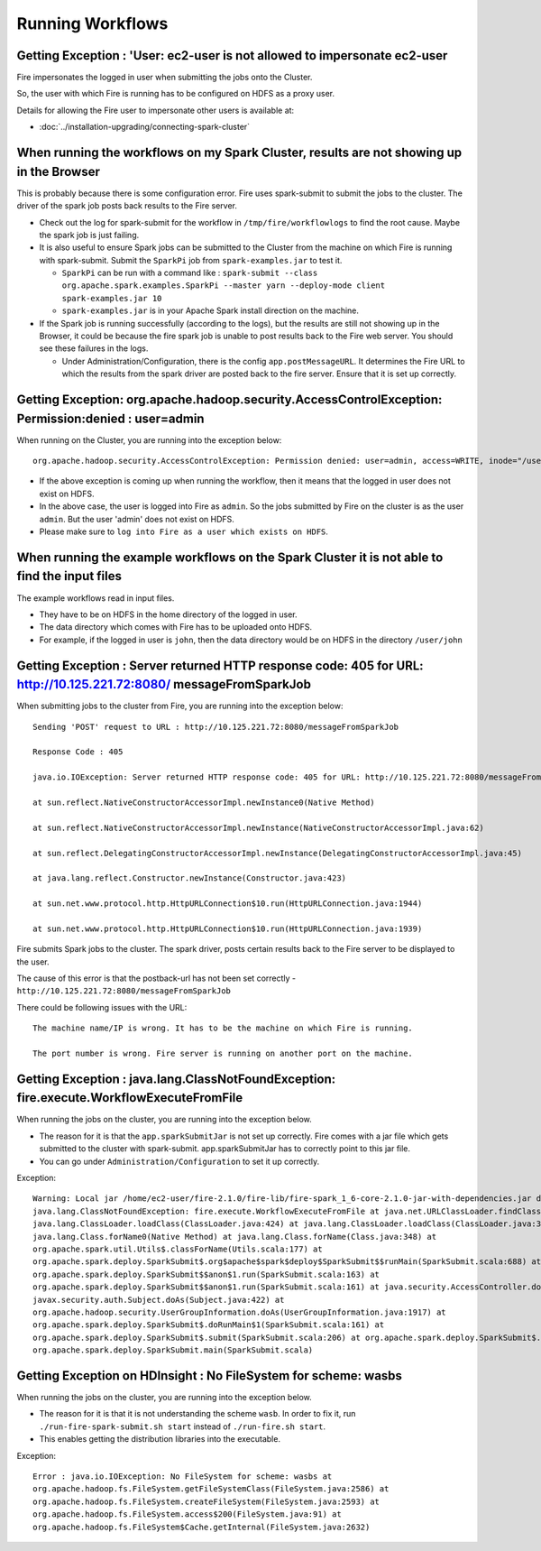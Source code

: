 Running Workflows
=================


Getting Exception : 'User: ec2-user is not allowed to impersonate ec2-user
--------------------------------------------------------------------------

Fire impersonates the logged in user when submitting the jobs onto the Cluster.

So, the user with which Fire is running has to be configured on HDFS as a proxy user.

Details for allowing the Fire user to impersonate other users is available at:

* :doc:`../installation-upgrading/connecting-spark-cluster`



When running the workflows on my Spark Cluster, results are not showing up in the Browser
-----------------------------------------------------------------------------------------

This is probably because there is some configuration error. Fire uses spark-submit to submit the jobs to the cluster. The driver of the spark job posts back results to the Fire server.

* Check out the log for spark-submit for the workflow in ``/tmp/fire/workflowlogs`` to find the root cause. Maybe the spark job is just failing.

* It is also useful to ensure Spark jobs can be submitted to the Cluster from the machine on which Fire is running with spark-submit. Submit the ``SparkPi`` job from ``spark-examples.jar`` to test it.

  * ``SparkPi`` can be run with a command like : ``spark-submit --class org.apache.spark.examples.SparkPi --master yarn --deploy-mode client spark-examples.jar 10``
  * ``spark-examples.jar`` is in your Apache Spark install direction on the machine.
  
* If the Spark job is running successfully (according to the logs), but the results are still not showing up in the Browser, it could be because the fire spark job is unable to post results back to the Fire web server. You should see these failures in the logs.

  * Under Administration/Configuration, there is the config ``app.postMessageURL``. It determines the Fire URL to which the results from the spark driver are posted back to the fire server. Ensure that it is set up correctly.


Getting Exception: org.apache.hadoop.security.AccessControlException: Permission:denied : user=admin 
-----------------------------------------------------------------------------------------------------

When running on the Cluster, you are running into the exception below::

  org.apache.hadoop.security.AccessControlException: Permission denied: user=admin, access=WRITE, inode="/user":hdfs:supergroup:drwxr-xr-x

* If the above exception is coming up when running the workflow, then it means that the logged in user does not exist on HDFS.

* In the above case, the user is logged into Fire as ``admin``. So the jobs submitted by Fire on the cluster is as the user ``admin``. But the user 'admin' does not exist on HDFS.

* Please make sure to ``log into Fire as a user which exists on HDFS``.
  
  
When running the example workflows on the Spark Cluster it is not able to find the input files
-----------------------------------------------------------------------------------------------

The example workflows read in input files.

* They have to be on HDFS in the home directory of the logged in user. 
   
* The data directory which comes with Fire has to be uploaded onto HDFS.

* For example, if the logged in user is ``john``, then the data directory would be on HDFS in the directory ``/user/john``
  
  
Getting Exception : Server returned HTTP response code: 405 for URL: http://10.125.221.72:8080/ messageFromSparkJob
--------------------------------------------------------------------------------------------------------------------
  
When submitting jobs to the cluster from Fire, you are running into the exception below::

  Sending 'POST' request to URL : http://10.125.221.72:8080/messageFromSparkJob

  Response Code : 405

  java.io.IOException: Server returned HTTP response code: 405 for URL: http://10.125.221.72:8080/messageFromSparkJob

  at sun.reflect.NativeConstructorAccessorImpl.newInstance0(Native Method)

  at sun.reflect.NativeConstructorAccessorImpl.newInstance(NativeConstructorAccessorImpl.java:62)

  at sun.reflect.DelegatingConstructorAccessorImpl.newInstance(DelegatingConstructorAccessorImpl.java:45)

  at java.lang.reflect.Constructor.newInstance(Constructor.java:423)

  at sun.net.www.protocol.http.HttpURLConnection$10.run(HttpURLConnection.java:1944)

  at sun.net.www.protocol.http.HttpURLConnection$10.run(HttpURLConnection.java:1939)


Fire submits Spark jobs to the cluster. The spark driver, posts certain results back to the Fire server to be displayed to the user.

The cause of this error is that the postback-url has not been set correctly - ``http://10.125.221.72:8080/messageFromSparkJob``

There could be following issues with the URL::

  The machine name/IP is wrong. It has to be the machine on which Fire is running.

  The port number is wrong. Fire server is running on another port on the machine.
  
  
Getting Exception : java.lang.ClassNotFoundException: fire.execute.WorkflowExecuteFromFile
------------------------------------------------------------------------------------------

When running the jobs on the cluster, you are running into the exception below.

* The reason for it is that the ``app.sparkSubmitJar`` is not set up correctly. Fire comes with a jar file which gets submitted to the cluster with spark-submit. app.sparkSubmitJar has to correctly point to this jar file.
  
* You can go under ``Administration/Configuration`` to set it up correctly.


Exception::

  Warning: Local jar /home/ec2-user/fire-2.1.0/fire-lib/fire-spark_1_6-core-2.1.0-jar-with-dependencies.jar does not exist, skipping.
  java.lang.ClassNotFoundException: fire.execute.WorkflowExecuteFromFile at java.net.URLClassLoader.findClass(URLClassLoader.java:381) at 
  java.lang.ClassLoader.loadClass(ClassLoader.java:424) at java.lang.ClassLoader.loadClass(ClassLoader.java:357) at
  java.lang.Class.forName0(Native Method) at java.lang.Class.forName(Class.java:348) at
  org.apache.spark.util.Utils$.classForName(Utils.scala:177) at
  org.apache.spark.deploy.SparkSubmit$.org$apache$spark$deploy$SparkSubmit$$runMain(SparkSubmit.scala:688) at
  org.apache.spark.deploy.SparkSubmit$$anon$1.run(SparkSubmit.scala:163) at 
  org.apache.spark.deploy.SparkSubmit$$anon$1.run(SparkSubmit.scala:161) at java.security.AccessController.doPrivileged(Native Method) at 
  javax.security.auth.Subject.doAs(Subject.java:422) at
  org.apache.hadoop.security.UserGroupInformation.doAs(UserGroupInformation.java:1917) at 
  org.apache.spark.deploy.SparkSubmit$.doRunMain$1(SparkSubmit.scala:161) at
  org.apache.spark.deploy.SparkSubmit$.submit(SparkSubmit.scala:206) at org.apache.spark.deploy.SparkSubmit$.main(SparkSubmit.scala:121) at 
  org.apache.spark.deploy.SparkSubmit.main(SparkSubmit.scala)
  
Getting Exception on HDInsight : No FileSystem for scheme: wasbs
----------------------------------------------------------------

When running the jobs on the cluster, you are running into the exception below.

* The reason for it is that it is not understanding the scheme ``wasb``. In order to fix it, run ``./run-fire-spark-submit.sh start`` instead of ``./run-fire.sh start``.
* This enables getting the distribution libraries into the executable.

Exception::

  Error : java.io.IOException: No FileSystem for scheme: wasbs at   
  org.apache.hadoop.fs.FileSystem.getFileSystemClass(FileSystem.java:2586) at 
  org.apache.hadoop.fs.FileSystem.createFileSystem(FileSystem.java:2593) at 
  org.apache.hadoop.fs.FileSystem.access$200(FileSystem.java:91) at 
  org.apache.hadoop.fs.FileSystem$Cache.getInternal(FileSystem.java:2632)
